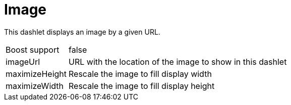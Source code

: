 
= Image

This dashlet displays an image by a given URL.

[options="autowidth", cols="1,2"]
|===
| Boost support
| false

| imageUrl
| URL with the location of the image to show in this dashlet

| maximizeHeight
| Rescale the image to fill display width

| maximizeWidth
| Rescale the image to fill display height
|===

